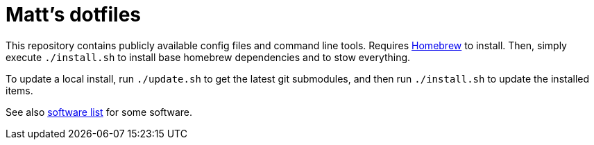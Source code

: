 = Matt's dotfiles

This repository contains publicly available config files and command line tools.
Requires https://brew.sh[Homebrew] to install.
Then, simply execute `./install.sh` to install base homebrew dependencies and to stow everything.

To update a local install, run `./update.sh` to get the latest git submodules, and then run `./install.sh` to update the installed items.

See also link:software.adoc[software list] for some software.
